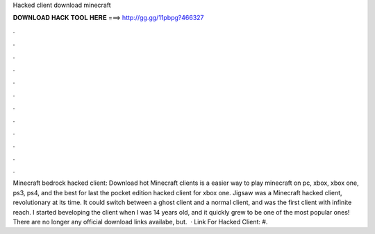 Hacked client download minecraft

𝐃𝐎𝐖𝐍𝐋𝐎𝐀𝐃 𝐇𝐀𝐂𝐊 𝐓𝐎𝐎𝐋 𝐇𝐄𝐑𝐄 ===> http://gg.gg/11pbpg?466327

.

.

.

.

.

.

.

.

.

.

.

.

Minecraft bedrock hacked client: Download hot  Minecraft clients is a easier way to play minecraft on pc, xbox, xbox one, ps3, ps4, and the best for last the pocket edition hacked client for xbox one. Jigsaw was a Minecraft hacked client, revolutionary at its time. It could switch between a ghost client and a normal client, and was the first client with infinite reach. I started beveloping the client when I was 14 years old, and it quickly grew to be one of the most popular ones! There are no longer any official download links availabe, but.  · Link For Hacked Client: #.